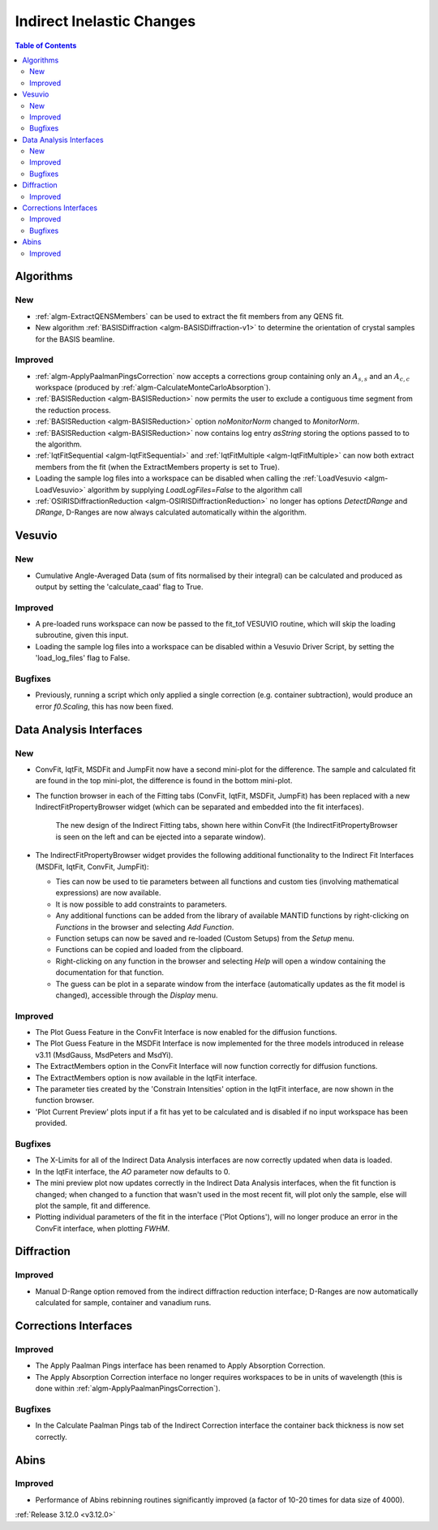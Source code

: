 ==========================
Indirect Inelastic Changes
==========================

.. contents:: Table of Contents
   :local:

Algorithms
----------

New
###

- :ref:`algm-ExtractQENSMembers` can be used to extract the fit members from any QENS fit.
- New algorithm :ref:`BASISDiffraction <algm-BASISDiffraction-v1>` to determine the orientation of crystal samples for the BASIS beamline.


Improved
########

- :ref:`algm-ApplyPaalmanPingsCorrection` now accepts a corrections group containing only an :math:`A_{s,s}` and an :math:`A_{c,c}` workspace (produced by :ref:`algm-CalculateMonteCarloAbsorption`).
- :ref:`BASISReduction  <algm-BASISReduction>` now permits the user to exclude a contiguous time segment from the reduction process.
- :ref:`BASISReduction <algm-BASISReduction>` option *noMonitorNorm* changed to *MonitorNorm*.
- :ref:`BASISReduction <algm-BASISReduction>` now contains log entry *asString* storing the options passed to to the algorithm.
- :ref:`IqtFitSequential <algm-IqtFitSequential>` and :ref:`IqtFitMultiple <algm-IqtFitMultiple>` can now both extract members from the fit (when the ExtractMembers property is set to True).
- Loading the sample log files into a workspace can be disabled when calling the :ref:`LoadVesuvio <algm-LoadVesuvio>` algorithm by supplying *LoadLogFiles=False* to the algorithm call
- :ref:`OSIRISDiffractionReduction <algm-OSIRISDiffractionReduction>` no longer has options *DetectDRange* and *DRange*, D-Ranges are now always calculated automatically within the algorithm.


Vesuvio
-------

New
###
- Cumulative Angle-Averaged Data (sum of fits normalised by their integral) can be calculated and produced as output by setting the 'calculate_caad' flag to True.

Improved
########
- A pre-loaded runs workspace can now be passed to the fit_tof VESUVIO routine, which will skip the loading subroutine, given this input.
- Loading the sample log files into a workspace can be disabled within a Vesuvio Driver Script, by setting the 'load_log_files' flag to False.

Bugfixes
########
- Previously, running a script which only applied a single correction (e.g. container subtraction), would produce an error *f0.Scaling*, this has now been fixed.


Data Analysis Interfaces
------------------------

New
###
- ConvFit, IqtFit, MSDFit and JumpFit now have a second mini-plot for the difference. The sample and calculated fit are found in the top mini-plot, the difference is found in the bottom mini-plot.
- The function browser in each of the Fitting tabs (ConvFit, IqtFit, MSDFit, JumpFit) has been replaced with a new IndirectFitPropertyBrowser widget (which can be separated and embedded into the fit interfaces).

   .. figure:: ../../images/Indirect_ConvFit_3_12_release.png
      :class: screenshot
      :align: center
      :width: 500 px

   The new design of the Indirect Fitting tabs, shown here within ConvFit (the IndirectFitPropertyBrowser is seen on the left and can be ejected into a separate window).

- The IndirectFitPropertyBrowser widget provides the following additional functionality to the Indirect Fit Interfaces (MSDFit, IqtFit, ConvFit, JumpFit):

  * Ties can now be used to tie parameters between all functions and custom ties (involving mathematical expressions) are now available.
  * It is now possible to add constraints to parameters.
  * Any additional functions can be added from the library of available MANTID functions by right-clicking on *Functions* in the browser and selecting *Add Function*.
  * Function setups can now be saved and re-loaded (Custom Setups) from the *Setup* menu.
  * Functions can be copied and loaded from the clipboard.
  * Right-clicking on any function in the browser and selecting *Help* will open a window containing the documentation for that function.
  * The guess can be plot in a separate window from the interface (automatically updates as the fit model is changed), accessible through the *Display* menu.

Improved
########
- The Plot Guess Feature in the ConvFit Interface is now enabled for the diffusion functions.
- The Plot Guess Feature in the MSDFit Interface is now implemented for the three models introduced in release v3.11 (MsdGauss, MsdPeters and MsdYi).
- The ExtractMembers option in the ConvFit Interface will now function correctly for diffusion functions.
- The ExtractMembers option is now available in the IqtFit interface.
- The parameter ties created by the 'Constrain Intensities' option in the IqtFit interface, are now shown in the function browser.
- 'Plot Current Preview' plots input if a fit has yet to be calculated and is disabled if no input workspace has been provided.

Bugfixes
########
- The X-Limits for all of the Indirect Data Analysis interfaces are now correctly updated when data is loaded.
- In the IqtFit interface, the *AO* parameter now defaults to 0.
- The mini preview plot now updates correctly in the Indirect Data Analysis interfaces, when the fit function is changed; when changed to a function that wasn't used in the most recent fit, will plot only the sample, else will plot the sample, fit and difference.
- Plotting individual parameters of the fit in the interface ('Plot Options'), will no longer produce an error in the ConvFit interface, when plotting *FWHM*.


Diffraction
-----------

Improved
########
- Manual D-Range option removed from the indirect diffraction reduction interface; D-Ranges are now automatically calculated for sample, container and vanadium runs.


Corrections Interfaces
----------------------

Improved
########
- The Apply Paalman Pings interface has been renamed to Apply Absorption Correction.
- The Apply Absorption Correction interface no longer requires workspaces to be in units of wavelength (this is done within :ref:`algm-ApplyPaalmanPingsCorrection`).

Bugfixes
########
- In the Calculate Paalman Pings tab of the Indirect Correction interface the container back thickness is now set correctly.


Abins
-----

Improved
########
- Performance of Abins rebinning routines significantly improved (a factor of 10-20 times for data size of 4000).

:ref:`Release 3.12.0 <v3.12.0>`
